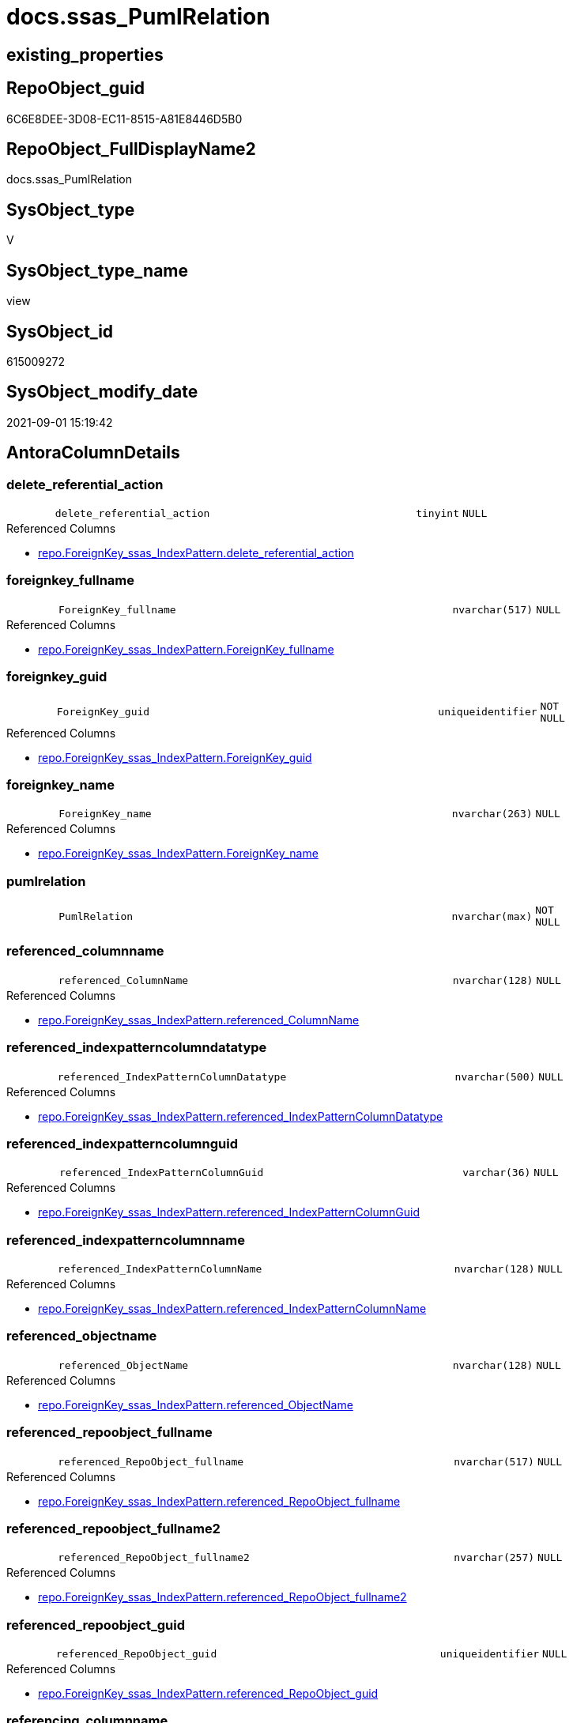 // tag::HeaderFullDisplayName[]
= docs.ssas_PumlRelation
// end::HeaderFullDisplayName[]

== existing_properties

// tag::existing_properties[]
:ExistsProperty--antorareferencedlist:
:ExistsProperty--antorareferencinglist:
:ExistsProperty--is_repo_managed:
:ExistsProperty--is_ssas:
:ExistsProperty--referencedobjectlist:
:ExistsProperty--sql_modules_definition:
:ExistsProperty--FK:
:ExistsProperty--AntoraIndexList:
:ExistsProperty--Columns:
// end::existing_properties[]

== RepoObject_guid

// tag::RepoObject_guid[]
6C6E8DEE-3D08-EC11-8515-A81E8446D5B0
// end::RepoObject_guid[]

== RepoObject_FullDisplayName2

// tag::RepoObject_FullDisplayName2[]
docs.ssas_PumlRelation
// end::RepoObject_FullDisplayName2[]

== SysObject_type

// tag::SysObject_type[]
V 
// end::SysObject_type[]

== SysObject_type_name

// tag::SysObject_type_name[]
view
// end::SysObject_type_name[]

== SysObject_id

// tag::SysObject_id[]
615009272
// end::SysObject_id[]

== SysObject_modify_date

// tag::SysObject_modify_date[]
2021-09-01 15:19:42
// end::SysObject_modify_date[]

== AntoraColumnDetails

// tag::AntoraColumnDetails[]
[#column-delete_referential_action]
=== delete_referential_action

[cols="d,8m,m,m,m,d"]
|===
|
|delete_referential_action
|tinyint
|NULL
|
|
|===

.Referenced Columns
--
* xref:repo.foreignkey_ssas_indexpattern.adoc#column-delete_referential_action[+repo.ForeignKey_ssas_IndexPattern.delete_referential_action+]
--


[#column-foreignkey_fullname]
=== foreignkey_fullname

[cols="d,8m,m,m,m,d"]
|===
|
|ForeignKey_fullname
|nvarchar(517)
|NULL
|
|
|===

.Referenced Columns
--
* xref:repo.foreignkey_ssas_indexpattern.adoc#column-foreignkey_fullname[+repo.ForeignKey_ssas_IndexPattern.ForeignKey_fullname+]
--


[#column-foreignkey_guid]
=== foreignkey_guid

[cols="d,8m,m,m,m,d"]
|===
|
|ForeignKey_guid
|uniqueidentifier
|NOT NULL
|
|
|===

.Referenced Columns
--
* xref:repo.foreignkey_ssas_indexpattern.adoc#column-foreignkey_guid[+repo.ForeignKey_ssas_IndexPattern.ForeignKey_guid+]
--


[#column-foreignkey_name]
=== foreignkey_name

[cols="d,8m,m,m,m,d"]
|===
|
|ForeignKey_name
|nvarchar(263)
|NULL
|
|
|===

.Referenced Columns
--
* xref:repo.foreignkey_ssas_indexpattern.adoc#column-foreignkey_name[+repo.ForeignKey_ssas_IndexPattern.ForeignKey_name+]
--


[#column-pumlrelation]
=== pumlrelation

[cols="d,8m,m,m,m,d"]
|===
|
|PumlRelation
|nvarchar(max)
|NOT NULL
|
|
|===


[#column-referenced_columnname]
=== referenced_columnname

[cols="d,8m,m,m,m,d"]
|===
|
|referenced_ColumnName
|nvarchar(128)
|NULL
|
|
|===

.Referenced Columns
--
* xref:repo.foreignkey_ssas_indexpattern.adoc#column-referenced_columnname[+repo.ForeignKey_ssas_IndexPattern.referenced_ColumnName+]
--


[#column-referenced_indexpatterncolumndatatype]
=== referenced_indexpatterncolumndatatype

[cols="d,8m,m,m,m,d"]
|===
|
|referenced_IndexPatternColumnDatatype
|nvarchar(500)
|NULL
|
|
|===

.Referenced Columns
--
* xref:repo.foreignkey_ssas_indexpattern.adoc#column-referenced_indexpatterncolumndatatype[+repo.ForeignKey_ssas_IndexPattern.referenced_IndexPatternColumnDatatype+]
--


[#column-referenced_indexpatterncolumnguid]
=== referenced_indexpatterncolumnguid

[cols="d,8m,m,m,m,d"]
|===
|
|referenced_IndexPatternColumnGuid
|varchar(36)
|NULL
|
|
|===

.Referenced Columns
--
* xref:repo.foreignkey_ssas_indexpattern.adoc#column-referenced_indexpatterncolumnguid[+repo.ForeignKey_ssas_IndexPattern.referenced_IndexPatternColumnGuid+]
--


[#column-referenced_indexpatterncolumnname]
=== referenced_indexpatterncolumnname

[cols="d,8m,m,m,m,d"]
|===
|
|referenced_IndexPatternColumnName
|nvarchar(128)
|NULL
|
|
|===

.Referenced Columns
--
* xref:repo.foreignkey_ssas_indexpattern.adoc#column-referenced_indexpatterncolumnname[+repo.ForeignKey_ssas_IndexPattern.referenced_IndexPatternColumnName+]
--


[#column-referenced_objectname]
=== referenced_objectname

[cols="d,8m,m,m,m,d"]
|===
|
|referenced_ObjectName
|nvarchar(128)
|NULL
|
|
|===

.Referenced Columns
--
* xref:repo.foreignkey_ssas_indexpattern.adoc#column-referenced_objectname[+repo.ForeignKey_ssas_IndexPattern.referenced_ObjectName+]
--


[#column-referenced_repoobject_fullname]
=== referenced_repoobject_fullname

[cols="d,8m,m,m,m,d"]
|===
|
|referenced_RepoObject_fullname
|nvarchar(517)
|NULL
|
|
|===

.Referenced Columns
--
* xref:repo.foreignkey_ssas_indexpattern.adoc#column-referenced_repoobject_fullname[+repo.ForeignKey_ssas_IndexPattern.referenced_RepoObject_fullname+]
--


[#column-referenced_repoobject_fullname2]
=== referenced_repoobject_fullname2

[cols="d,8m,m,m,m,d"]
|===
|
|referenced_RepoObject_fullname2
|nvarchar(257)
|NULL
|
|
|===

.Referenced Columns
--
* xref:repo.foreignkey_ssas_indexpattern.adoc#column-referenced_repoobject_fullname2[+repo.ForeignKey_ssas_IndexPattern.referenced_RepoObject_fullname2+]
--


[#column-referenced_repoobject_guid]
=== referenced_repoobject_guid

[cols="d,8m,m,m,m,d"]
|===
|
|referenced_RepoObject_guid
|uniqueidentifier
|NULL
|
|
|===

.Referenced Columns
--
* xref:repo.foreignkey_ssas_indexpattern.adoc#column-referenced_repoobject_guid[+repo.ForeignKey_ssas_IndexPattern.referenced_RepoObject_guid+]
--


[#column-referencing_columnname]
=== referencing_columnname

[cols="d,8m,m,m,m,d"]
|===
|
|referencing_ColumnName
|nvarchar(128)
|NULL
|
|
|===

.Referenced Columns
--
* xref:repo.foreignkey_ssas_indexpattern.adoc#column-referencing_columnname[+repo.ForeignKey_ssas_IndexPattern.referencing_ColumnName+]
--


[#column-referencing_indexpatterncolumndatatype]
=== referencing_indexpatterncolumndatatype

[cols="d,8m,m,m,m,d"]
|===
|
|referencing_IndexPatternColumnDatatype
|nvarchar(500)
|NULL
|
|
|===

.Referenced Columns
--
* xref:repo.foreignkey_ssas_indexpattern.adoc#column-referencing_indexpatterncolumndatatype[+repo.ForeignKey_ssas_IndexPattern.referencing_IndexPatternColumnDatatype+]
--


[#column-referencing_indexpatterncolumnguid]
=== referencing_indexpatterncolumnguid

[cols="d,8m,m,m,m,d"]
|===
|
|referencing_IndexPatternColumnGuid
|varchar(36)
|NULL
|
|
|===

.Referenced Columns
--
* xref:repo.foreignkey_ssas_indexpattern.adoc#column-referencing_indexpatterncolumnguid[+repo.ForeignKey_ssas_IndexPattern.referencing_IndexPatternColumnGuid+]
--


[#column-referencing_indexpatterncolumnname]
=== referencing_indexpatterncolumnname

[cols="d,8m,m,m,m,d"]
|===
|
|referencing_IndexPatternColumnName
|nvarchar(128)
|NULL
|
|
|===

.Referenced Columns
--
* xref:repo.foreignkey_ssas_indexpattern.adoc#column-referencing_indexpatterncolumnname[+repo.ForeignKey_ssas_IndexPattern.referencing_IndexPatternColumnName+]
--


[#column-referencing_objectname]
=== referencing_objectname

[cols="d,8m,m,m,m,d"]
|===
|
|referencing_ObjectName
|nvarchar(128)
|NULL
|
|
|===

.Referenced Columns
--
* xref:repo.foreignkey_ssas_indexpattern.adoc#column-referencing_objectname[+repo.ForeignKey_ssas_IndexPattern.referencing_ObjectName+]
--


[#column-referencing_repoobject_fullname]
=== referencing_repoobject_fullname

[cols="d,8m,m,m,m,d"]
|===
|
|referencing_RepoObject_fullname
|nvarchar(517)
|NULL
|
|
|===

.Referenced Columns
--
* xref:repo.foreignkey_ssas_indexpattern.adoc#column-referencing_repoobject_fullname[+repo.ForeignKey_ssas_IndexPattern.referencing_RepoObject_fullname+]
--


[#column-referencing_repoobject_fullname2]
=== referencing_repoobject_fullname2

[cols="d,8m,m,m,m,d"]
|===
|
|referencing_RepoObject_fullname2
|nvarchar(257)
|NULL
|
|
|===

.Referenced Columns
--
* xref:repo.foreignkey_ssas_indexpattern.adoc#column-referencing_repoobject_fullname2[+repo.ForeignKey_ssas_IndexPattern.referencing_RepoObject_fullname2+]
--


[#column-referencing_repoobject_guid]
=== referencing_repoobject_guid

[cols="d,8m,m,m,m,d"]
|===
|
|referencing_RepoObject_guid
|uniqueidentifier
|NULL
|
|
|===

.Referenced Columns
--
* xref:repo.foreignkey_ssas_indexpattern.adoc#column-referencing_repoobject_guid[+repo.ForeignKey_ssas_IndexPattern.referencing_RepoObject_guid+]
--


[#column-relationships_crossfilteringbehavior]
=== relationships_crossfilteringbehavior

[cols="d,8m,m,m,m,d"]
|===
|
|relationships_crossFilteringBehavior
|nvarchar(500)
|NULL
|
|
|===

.Referenced Columns
--
* xref:repo.foreignkey_ssas_indexpattern.adoc#column-relationships_crossfilteringbehavior[+repo.ForeignKey_ssas_IndexPattern.relationships_crossFilteringBehavior+]
--


[#column-relationships_fromcardinality]
=== relationships_fromcardinality

[cols="d,8m,m,m,m,d"]
|===
|
|relationships_fromCardinality
|nvarchar(500)
|NULL
|
|
|===

.Referenced Columns
--
* xref:repo.foreignkey_ssas_indexpattern.adoc#column-relationships_fromcardinality[+repo.ForeignKey_ssas_IndexPattern.relationships_fromCardinality+]
--


[#column-relationships_isactive]
=== relationships_isactive

[cols="d,8m,m,m,m,d"]
|===
|
|relationships_isActive
|bit
|NOT NULL
|
|
|===

.Referenced Columns
--
* xref:repo.foreignkey_ssas_indexpattern.adoc#column-relationships_isactive[+repo.ForeignKey_ssas_IndexPattern.relationships_isActive+]
--


[#column-relationships_name]
=== relationships_name

[cols="d,8m,m,m,m,d"]
|===
|
|relationships_name
|nvarchar(500)
|NULL
|
|
|===

.Referenced Columns
--
* xref:repo.foreignkey_ssas_indexpattern.adoc#column-relationships_name[+repo.ForeignKey_ssas_IndexPattern.relationships_name+]
--


[#column-relationships_tocardinality]
=== relationships_tocardinality

[cols="d,8m,m,m,m,d"]
|===
|
|relationships_toCardinality
|nvarchar(500)
|NULL
|
|
|===

.Referenced Columns
--
* xref:repo.foreignkey_ssas_indexpattern.adoc#column-relationships_tocardinality[+repo.ForeignKey_ssas_IndexPattern.relationships_toCardinality+]
--


[#column-schemaname]
=== schemaname

[cols="d,8m,m,m,m,d"]
|===
|
|SchemaName
|nvarchar(128)
|NOT NULL
|
|
|===

.Referenced Columns
--
* xref:repo.foreignkey_ssas_indexpattern.adoc#column-databasename[+repo.ForeignKey_ssas_IndexPattern.databasename+]
--

.Referencing Columns
--
* xref:docs.schema_ssasrelationlist.adoc#column-schemaname[+docs.Schema_SsasRelationList.SchemaName+]
--


[#column-update_referential_action]
=== update_referential_action

[cols="d,8m,m,m,m,d"]
|===
|
|update_referential_action
|tinyint
|NULL
|
|
|===

.Referenced Columns
--
* xref:repo.foreignkey_ssas_indexpattern.adoc#column-update_referential_action[+repo.ForeignKey_ssas_IndexPattern.update_referential_action+]
--


// end::AntoraColumnDetails[]

== AntoraMeasureDetails

// tag::AntoraMeasureDetails[]

// end::AntoraMeasureDetails[]

== AntoraPkColumnTableRows

// tag::AntoraPkColumnTableRows[]




























// end::AntoraPkColumnTableRows[]

== AntoraNonPkColumnTableRows

// tag::AntoraNonPkColumnTableRows[]
|
|<<column-delete_referential_action>>
|tinyint
|NULL
|
|

|
|<<column-foreignkey_fullname>>
|nvarchar(517)
|NULL
|
|

|
|<<column-foreignkey_guid>>
|uniqueidentifier
|NOT NULL
|
|

|
|<<column-foreignkey_name>>
|nvarchar(263)
|NULL
|
|

|
|<<column-pumlrelation>>
|nvarchar(max)
|NOT NULL
|
|

|
|<<column-referenced_columnname>>
|nvarchar(128)
|NULL
|
|

|
|<<column-referenced_indexpatterncolumndatatype>>
|nvarchar(500)
|NULL
|
|

|
|<<column-referenced_indexpatterncolumnguid>>
|varchar(36)
|NULL
|
|

|
|<<column-referenced_indexpatterncolumnname>>
|nvarchar(128)
|NULL
|
|

|
|<<column-referenced_objectname>>
|nvarchar(128)
|NULL
|
|

|
|<<column-referenced_repoobject_fullname>>
|nvarchar(517)
|NULL
|
|

|
|<<column-referenced_repoobject_fullname2>>
|nvarchar(257)
|NULL
|
|

|
|<<column-referenced_repoobject_guid>>
|uniqueidentifier
|NULL
|
|

|
|<<column-referencing_columnname>>
|nvarchar(128)
|NULL
|
|

|
|<<column-referencing_indexpatterncolumndatatype>>
|nvarchar(500)
|NULL
|
|

|
|<<column-referencing_indexpatterncolumnguid>>
|varchar(36)
|NULL
|
|

|
|<<column-referencing_indexpatterncolumnname>>
|nvarchar(128)
|NULL
|
|

|
|<<column-referencing_objectname>>
|nvarchar(128)
|NULL
|
|

|
|<<column-referencing_repoobject_fullname>>
|nvarchar(517)
|NULL
|
|

|
|<<column-referencing_repoobject_fullname2>>
|nvarchar(257)
|NULL
|
|

|
|<<column-referencing_repoobject_guid>>
|uniqueidentifier
|NULL
|
|

|
|<<column-relationships_crossfilteringbehavior>>
|nvarchar(500)
|NULL
|
|

|
|<<column-relationships_fromcardinality>>
|nvarchar(500)
|NULL
|
|

|
|<<column-relationships_isactive>>
|bit
|NOT NULL
|
|

|
|<<column-relationships_name>>
|nvarchar(500)
|NULL
|
|

|
|<<column-relationships_tocardinality>>
|nvarchar(500)
|NULL
|
|

|
|<<column-schemaname>>
|nvarchar(128)
|NOT NULL
|
|

|
|<<column-update_referential_action>>
|tinyint
|NULL
|
|

// end::AntoraNonPkColumnTableRows[]

== AntoraIndexList

// tag::AntoraIndexList[]

[#index-idx_ssas_pumlrelation2x_1]
=== idx_ssas_pumlrelation++__++1

* IndexSemanticGroup: xref:other/indexsemanticgroup.adoc#openingbracketnoblankgroupclosingbracket[no_group]
+
--
* <<column-referencing_ObjectName>>; nvarchar(128)
--
* PK, Unique, Real: 0, 0, 0


[#index-idx_ssas_pumlrelation2x_2]
=== idx_ssas_pumlrelation++__++2

* IndexSemanticGroup: xref:other/indexsemanticgroup.adoc#openingbracketnoblankgroupclosingbracket[no_group]
+
--
* <<column-referenced_ObjectName>>; nvarchar(128)
--
* PK, Unique, Real: 0, 0, 0


[#index-idx_ssas_pumlrelation2x_3]
=== idx_ssas_pumlrelation++__++3

* IndexSemanticGroup: xref:other/indexsemanticgroup.adoc#openingbracketnoblankgroupclosingbracket[no_group]
+
--
* <<column-referencing_ColumnName>>; nvarchar(128)
--
* PK, Unique, Real: 0, 0, 0


[#index-idx_ssas_pumlrelation2x_4]
=== idx_ssas_pumlrelation++__++4

* IndexSemanticGroup: xref:other/indexsemanticgroup.adoc#openingbracketnoblankgroupclosingbracket[no_group]
+
--
* <<column-referenced_ColumnName>>; nvarchar(128)
--
* PK, Unique, Real: 0, 0, 0


[#index-idx_ssas_pumlrelation2x_5]
=== idx_ssas_pumlrelation++__++5

* IndexSemanticGroup: xref:other/indexsemanticgroup.adoc#openingbracketnoblankgroupclosingbracket[no_group]
+
--
* <<column-referencing_IndexPatternColumnName>>; nvarchar(128)
--
* PK, Unique, Real: 0, 0, 0


[#index-idx_ssas_pumlrelation2x_6]
=== idx_ssas_pumlrelation++__++6

* IndexSemanticGroup: xref:other/indexsemanticgroup.adoc#openingbracketnoblankgroupclosingbracket[no_group]
+
--
* <<column-referenced_IndexPatternColumnName>>; nvarchar(128)
--
* PK, Unique, Real: 0, 0, 0


[#index-idx_ssas_pumlrelation2x_7]
=== idx_ssas_pumlrelation++__++7

* IndexSemanticGroup: xref:other/indexsemanticgroup.adoc#openingbracketnoblankgroupclosingbracket[no_group]
+
--
* <<column-ForeignKey_guid>>; uniqueidentifier
--
* PK, Unique, Real: 0, 0, 0


[#index-idx_ssas_pumlrelation2x_8]
=== idx_ssas_pumlrelation++__++8

* IndexSemanticGroup: xref:other/indexsemanticgroup.adoc#openingbracketnoblankgroupclosingbracket[no_group]
+
--
* <<column-SchemaName>>; nvarchar(128)
* <<column-relationships_name>>; nvarchar(500)
--
* PK, Unique, Real: 0, 0, 0


[#index-idx_ssas_pumlrelation2x_9]
=== idx_ssas_pumlrelation++__++9

* IndexSemanticGroup: xref:other/indexsemanticgroup.adoc#openingbracketnoblankgroupclosingbracket[no_group]
+
--
* <<column-SchemaName>>; nvarchar(128)
--
* PK, Unique, Real: 0, 0, 0

// end::AntoraIndexList[]

== AntoraParameterList

// tag::AntoraParameterList[]

// end::AntoraParameterList[]

== Other tags

source: property.RepoObjectProperty_cross As rop_cross


=== additional_reference_csv

// tag::additional_reference_csv[]

// end::additional_reference_csv[]


=== AdocUspSteps

// tag::adocuspsteps[]

// end::adocuspsteps[]


=== AntoraReferencedList

// tag::antorareferencedlist[]
* xref:docs.fs_cleanstringforpuml.adoc[]
* xref:repo.foreignkey_ssas_indexpattern.adoc[]
// end::antorareferencedlist[]


=== AntoraReferencingList

// tag::antorareferencinglist[]
* xref:docs.schema_ssasrelationlist.adoc[]
// end::antorareferencinglist[]


=== Description

// tag::description[]

// end::description[]


=== exampleUsage

// tag::exampleusage[]

// end::exampleusage[]


=== exampleUsage_2

// tag::exampleusage_2[]

// end::exampleusage_2[]


=== exampleUsage_3

// tag::exampleusage_3[]

// end::exampleusage_3[]


=== exampleUsage_4

// tag::exampleusage_4[]

// end::exampleusage_4[]


=== exampleUsage_5

// tag::exampleusage_5[]

// end::exampleusage_5[]


=== exampleWrong_Usage

// tag::examplewrong_usage[]

// end::examplewrong_usage[]


=== has_execution_plan_issue

// tag::has_execution_plan_issue[]

// end::has_execution_plan_issue[]


=== has_get_referenced_issue

// tag::has_get_referenced_issue[]

// end::has_get_referenced_issue[]


=== has_history

// tag::has_history[]

// end::has_history[]


=== has_history_columns

// tag::has_history_columns[]

// end::has_history_columns[]


=== InheritanceType

// tag::inheritancetype[]

// end::inheritancetype[]


=== is_persistence

// tag::is_persistence[]

// end::is_persistence[]


=== is_persistence_check_duplicate_per_pk

// tag::is_persistence_check_duplicate_per_pk[]

// end::is_persistence_check_duplicate_per_pk[]


=== is_persistence_check_for_empty_source

// tag::is_persistence_check_for_empty_source[]

// end::is_persistence_check_for_empty_source[]


=== is_persistence_delete_changed

// tag::is_persistence_delete_changed[]

// end::is_persistence_delete_changed[]


=== is_persistence_delete_missing

// tag::is_persistence_delete_missing[]

// end::is_persistence_delete_missing[]


=== is_persistence_insert

// tag::is_persistence_insert[]

// end::is_persistence_insert[]


=== is_persistence_truncate

// tag::is_persistence_truncate[]

// end::is_persistence_truncate[]


=== is_persistence_update_changed

// tag::is_persistence_update_changed[]

// end::is_persistence_update_changed[]


=== is_repo_managed

// tag::is_repo_managed[]
0
// end::is_repo_managed[]


=== is_ssas

// tag::is_ssas[]
0
// end::is_ssas[]


=== microsoft_database_tools_support

// tag::microsoft_database_tools_support[]

// end::microsoft_database_tools_support[]


=== MS_Description

// tag::ms_description[]

// end::ms_description[]


=== persistence_source_RepoObject_fullname

// tag::persistence_source_repoobject_fullname[]

// end::persistence_source_repoobject_fullname[]


=== persistence_source_RepoObject_fullname2

// tag::persistence_source_repoobject_fullname2[]

// end::persistence_source_repoobject_fullname2[]


=== persistence_source_RepoObject_guid

// tag::persistence_source_repoobject_guid[]

// end::persistence_source_repoobject_guid[]


=== persistence_source_RepoObject_xref

// tag::persistence_source_repoobject_xref[]

// end::persistence_source_repoobject_xref[]


=== pk_index_guid

// tag::pk_index_guid[]

// end::pk_index_guid[]


=== pk_IndexPatternColumnDatatype

// tag::pk_indexpatterncolumndatatype[]

// end::pk_indexpatterncolumndatatype[]


=== pk_IndexPatternColumnName

// tag::pk_indexpatterncolumnname[]

// end::pk_indexpatterncolumnname[]


=== pk_IndexSemanticGroup

// tag::pk_indexsemanticgroup[]

// end::pk_indexsemanticgroup[]


=== ReferencedObjectList

// tag::referencedobjectlist[]
* [docs].[fs_cleanStringForPuml]
* [repo].[ForeignKey_ssas_IndexPattern]
// end::referencedobjectlist[]


=== usp_persistence_RepoObject_guid

// tag::usp_persistence_repoobject_guid[]

// end::usp_persistence_repoobject_guid[]


=== UspExamples

// tag::uspexamples[]

// end::uspexamples[]


=== uspgenerator_usp_id

// tag::uspgenerator_usp_id[]

// end::uspgenerator_usp_id[]


=== UspParameters

// tag::uspparameters[]

// end::uspparameters[]

== Boolean Attributes

source: property.RepoObjectProperty WHERE property_int = 1

// tag::boolean_attributes[]

// end::boolean_attributes[]

== sql_modules_definition

// tag::sql_modules_definition[]
[%collapsible]
=======
[source,sql]
----

/*to: noch nicht fertig, unnötige entfernen*/
CREATE View docs.ssas_PumlRelation
As
Select
    ForeignKey_guid
  , ForeignKey_name
  , SchemaName                            = databasename
  , PumlRelation                          = Concat (
                                                       Cast(N'' As NVarchar(Max))
                                                     --ssas names can contain space and other
                                                     , docs.fs_cleanStringForPuml ( referenced_RepoObject_fullname2 )
                                                     , '::'
                                                     , docs.fs_cleanStringForPuml ( referenced_ColumnName )
                                                     , ' '
                                                     --todo: check with test data, containing 1:1 and 1:n relations
                                                     --, Iif(relationships_toCardinality = 'one', '|', '}')
                                                     , Iif(IsNull ( relationships_toCardinality, 'one' ) = 'one', '|', '}')
                                                     , Iif(referenced_IsNullable = 1, 'o', '|')
                                                     , Case
                                                           When relationships_isActive = 1
                                                               Then
                                                               Iif(relationships_crossFilteringBehavior = 'bothDirections'
                                          , '-[bold]-'
                                          , '-[plain]-')
                                                           Else
                                                               Iif(relationships_crossFilteringBehavior = 'bothDirections'
                                          , '-[dashed]-'
                                          , '-[dotted]-')
                                                       End
                                                     , Iif(referencing_IsNullable = 1, 'o', '|')
                                                     --'one' is the exception
                                                     , Iif(relationships_fromCardinality = 'one', '|', '{')
                                                     , ' '
                                                     , docs.fs_cleanStringForPuml ( referencing_RepoObject_fullname2 )
                                                     , '::'
                                                     , docs.fs_cleanStringForPuml ( referencing_ColumnName )
                                                   )
  , ForeignKey_fullname
  , referenced_IndexPatternColumnName
  , referenced_IndexPatternColumnGuid
  , referenced_RepoObject_guid
  , referencing_IndexPatternColumnName
  , referencing_IndexPatternColumnGuid
  , referencing_RepoObject_guid
  , delete_referential_action
  , update_referential_action
  , relationships_name
  , relationships_isActive
  , relationships_crossFilteringBehavior
  --, JoinOnDateBehavior
  --, RelyOnReferentialIntegrity
  , relationships_fromCardinality
  , relationships_toCardinality
  --, SecurityFilteringBehavior
  , referenced_ObjectName
  , referenced_ColumnName
  , referenced_IndexPatternColumnDatatype
  , referenced_RepoObject_fullname
  , referenced_RepoObject_fullname2
  , referencing_ObjectName
  , referencing_ColumnName
  , referencing_IndexPatternColumnDatatype
  , referencing_RepoObject_fullname
  , referencing_RepoObject_fullname2
From
    repo.ForeignKey_ssas_IndexPattern

----
=======
// end::sql_modules_definition[]


